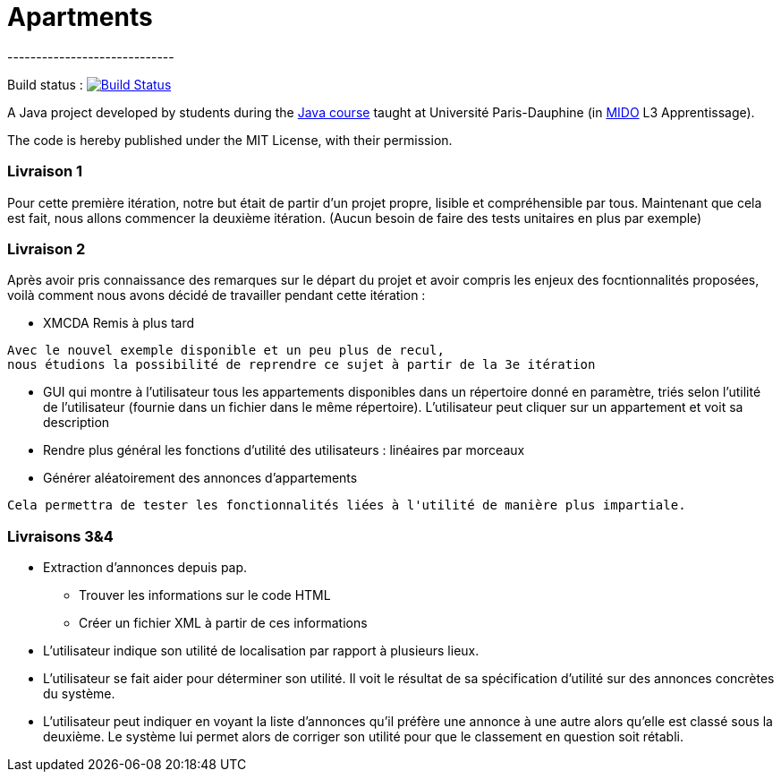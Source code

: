 = Apartments
-----------------------------

Build status : image:https://travis-ci.org/Deeplygends/Apartments.svg?branch=master["Build Status", link="https://travis-ci.org/Deeplygends/Apartments"]

A Java project developed by students during the https://github.com/oliviercailloux/java-course[Java course] taught at Université Paris-Dauphine (in http://www.mido.dauphine.fr/[MIDO] L3 Apprentissage).

The code is hereby published under the MIT License, with their permission.

=== Livraison 1 ===

Pour cette première itération, notre but était de partir d’un projet propre, lisible et compréhensible par tous. Maintenant que cela est fait, nous allons commencer la deuxième itération. (Aucun besoin de faire des tests unitaires en plus par exemple)

=== Livraison 2 ===

Après avoir pris connaissance des remarques sur le départ du projet et avoir compris les enjeux des focntionnalités proposées, voilà comment nous avons décidé de travailler pendant cette itération :

* XMCDA Remis à plus tard

....
Avec le nouvel exemple disponible et un peu plus de recul, 
nous étudions la possibilité de reprendre ce sujet à partir de la 3e itération
....

* GUI qui montre à l’utilisateur tous les appartements disponibles dans un répertoire donné en paramètre, triés selon l’utilité de l’utilisateur (fournie dans un fichier dans le même répertoire). L’utilisateur peut cliquer sur un appartement et voit sa description

* Rendre plus général les fonctions d'utilité des utilisateurs : linéaires par morceaux

* Générer aléatoirement des annonces d'appartements

....
Cela permettra de tester les fonctionnalités liées à l'utilité de manière plus impartiale.
....

=== Livraisons 3&4 ===

* Extraction d’annonces depuis pap.
** Trouver les informations sur le code HTML
** Créer un fichier XML à partir de ces informations

* L’utilisateur indique son utilité de localisation par rapport à plusieurs lieux.

* L’utilisateur se fait aider pour déterminer son utilité. Il voit le résultat de sa spécification d’utilité sur des annonces concrètes du système.

* L’utilisateur peut indiquer en voyant la liste d’annonces qu’il préfère une annonce à une autre alors qu’elle est classé sous la deuxième. Le système lui permet alors de corriger son utilité pour que le classement en question soit rétabli.
